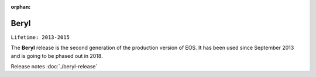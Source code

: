:orphan:

.. highlight:: rst

.. index::
   single: Beryl

Beryl
========

``Lifetime: 2013-2015``

The **Beryl** release is the second generation of the production version of EOS.
It has been used since September 2013 and is going to be phased out in 2018.

Release notes :doc:`./beryl-release`

